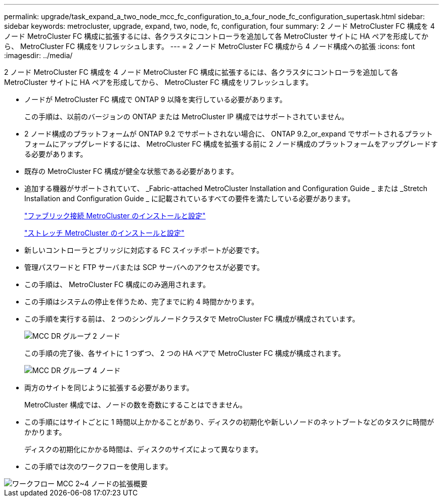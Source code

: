 ---
permalink: upgrade/task_expand_a_two_node_mcc_fc_configuration_to_a_four_node_fc_configuration_supertask.html 
sidebar: sidebar 
keywords: metrocluster, upgrade, expand, two, node, fc, configuration, four 
summary: 2 ノード MetroCluster FC 構成を 4 ノード MetroCluster FC 構成に拡張するには、各クラスタにコントローラを追加して各 MetroCluster サイトに HA ペアを形成してから、 MetroCluster FC 構成をリフレッシュします。 
---
= 2 ノード MetroCluster FC 構成から 4 ノード構成への拡張
:icons: font
:imagesdir: ../media/


[role="lead"]
2 ノード MetroCluster FC 構成を 4 ノード MetroCluster FC 構成に拡張するには、各クラスタにコントローラを追加して各 MetroCluster サイトに HA ペアを形成してから、 MetroCluster FC 構成をリフレッシュします。

* ノードが MetroCluster FC 構成で ONTAP 9 以降を実行している必要があります。
+
この手順は、以前のバージョンの ONTAP または MetroCluster IP 構成ではサポートされていません。

* 2 ノード構成のプラットフォームが ONTAP 9.2 でサポートされない場合に、 ONTAP 9.2_or_expand でサポートされるプラットフォームにアップグレードするには、 MetroCluster FC 構成を拡張する前に 2 ノード構成のプラットフォームをアップグレードする必要があります。
* 既存の MetroCluster FC 構成が健全な状態である必要があります。
* 追加する機器がサポートされていて、 _Fabric-attached MetroCluster Installation and Configuration Guide _ または _Stretch Installation and Configuration Guide _ に記載されているすべての要件を満たしている必要があります。
+
link:../install-fc/index.html["ファブリック接続 MetroCluster のインストールと設定"]

+
link:../install-stretch/index.html["ストレッチ MetroCluster のインストールと設定"]

* 新しいコントローラとブリッジに対応する FC スイッチポートが必要です。
* 管理パスワードと FTP サーバまたは SCP サーバへのアクセスが必要です。
* この手順は、 MetroCluster FC 構成にのみ適用されます。
* この手順はシステムの停止を伴うため、完了までに約 4 時間かかります。
* この手順を実行する前は、 2 つのシングルノードクラスタで MetroCluster FC 構成が構成されています。
+
image::../media/mcc_dr_groups_2_node.gif[MCC DR グループ 2 ノード]

+
この手順の完了後、各サイトに 1 つずつ、 2 つの HA ペアで MetroCluster FC 構成が構成されます。

+
image::../media/mcc_dr_groups_4_node.gif[MCC DR グループ 4 ノード]

* 両方のサイトを同じように拡張する必要があります。
+
MetroCluster 構成では、ノードの数を奇数にすることはできません。

* この手順にはサイトごとに 1 時間以上かかることがあり、ディスクの初期化や新しいノードのネットブートなどのタスクに時間がかかります。
+
ディスクの初期化にかかる時間は、ディスクのサイズによって異なります。

* この手順では次のワークフローを使用します。


image::../media/workflow_mcc_2_to_4_node_expansion_high_level.gif[ワークフロー MCC 2~4 ノードの拡張概要]
